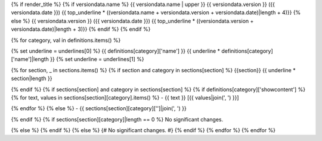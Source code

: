 {% if render_title %}
{% if versiondata.name %}
{{ versiondata.name | upper }} {{ versiondata.version }} ({{ versiondata.date }})
{{ top_underline * ((versiondata.name + versiondata.version + versiondata.date)|length + 4)}}
{% else %}
{{ versiondata.version }} ({{ versiondata.date }})
{{ top_underline * ((versiondata.version + versiondata.date)|length + 3)}}
{% endif %}
{% endif %}

{% for category, val in definitions.items() %}

{% set underline = underlines[0] %}
{{ definitions[category]['name'] }}
{{ underline * definitions[category]['name']|length }}
{% set underline = underlines[1] %}

{% for section, _ in sections.items() %}
{% if section and category in sections[section] %}
{{section}}
{{ underline * section|length }}

{% endif %}
{% if sections[section] and category in sections[section] %}
{% if definitions[category]['showcontent'] %}
{% for text, values in sections[section][category].items() %}
- {{ text }} [{{ values|join(', ') }}]

{% endfor %}
{% else %}
- {{ sections[section][category]['']|join(', ') }}

{% endif %}
{% if sections[section][category]|length == 0 %}
No significant changes.

{% else %}
{% endif %}
{% else %}
{# No significant changes. #}
{% endif %}
{% endfor %}
{% endfor %}
